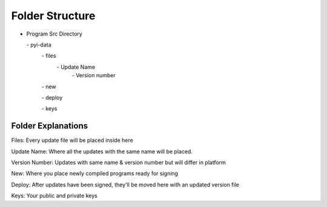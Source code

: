 Folder Structure
================

- Program Src Directory

  \- pyi-data
    \- files
      \- Update Name
        \- Version number

    \- new

    \- deploy

    \- keys

Folder Explanations
-------------------

Files: Every update file will be placed inside here

Update Name: Where all the updates with the same name will be placed.

Version Number: Updates with same name & version number but will differ in platform

New: Where you place newly compiled programs ready for signing

Deploy: After updates have been signed, they'll be moved here with an updated version file

Keys: Your public and private keys